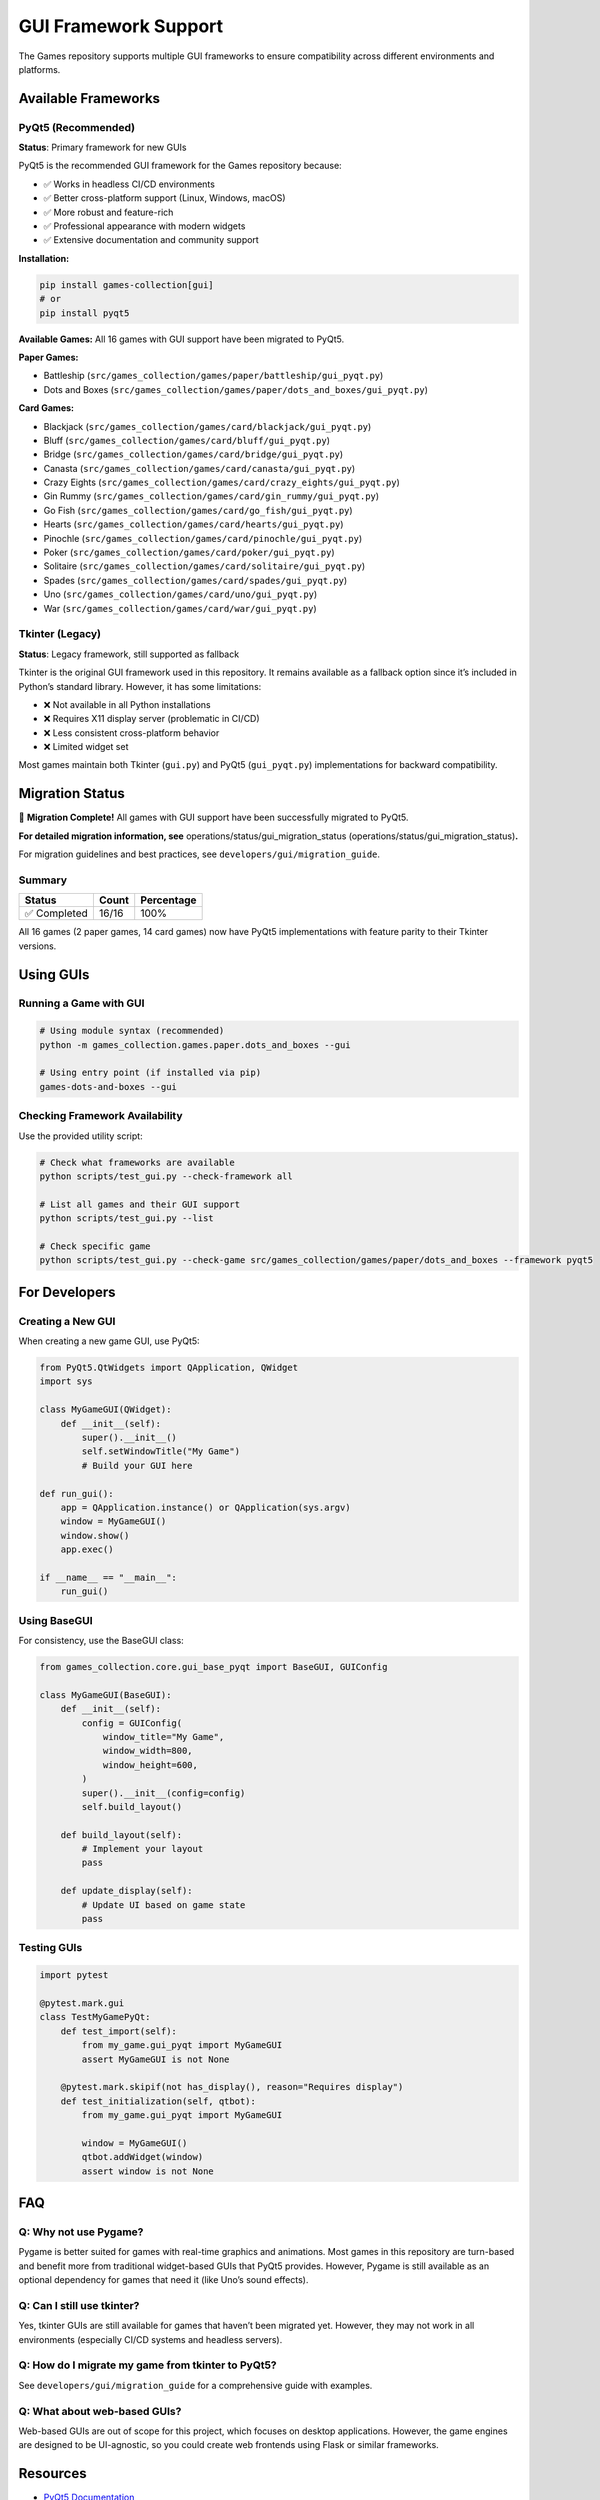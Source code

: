 GUI Framework Support
=====================

The Games repository supports multiple GUI frameworks to ensure
compatibility across different environments and platforms.

Available Frameworks
--------------------

PyQt5 (Recommended)
~~~~~~~~~~~~~~~~~~~

**Status**: Primary framework for new GUIs

PyQt5 is the recommended GUI framework for the Games repository because:

-  ✅ Works in headless CI/CD environments
-  ✅ Better cross-platform support (Linux, Windows, macOS)
-  ✅ More robust and feature-rich
-  ✅ Professional appearance with modern widgets
-  ✅ Extensive documentation and community support

**Installation:**

.. code:: bash

   pip install games-collection[gui]
   # or
   pip install pyqt5

**Available Games:** All 16 games with GUI support have been migrated to
PyQt5.

**Paper Games:**

-  Battleship (``src/games_collection/games/paper/battleship/gui_pyqt.py``)
-  Dots and Boxes (``src/games_collection/games/paper/dots_and_boxes/gui_pyqt.py``)

**Card Games:**

-  Blackjack (``src/games_collection/games/card/blackjack/gui_pyqt.py``)
-  Bluff (``src/games_collection/games/card/bluff/gui_pyqt.py``)
-  Bridge (``src/games_collection/games/card/bridge/gui_pyqt.py``)
-  Canasta (``src/games_collection/games/card/canasta/gui_pyqt.py``)
-  Crazy Eights (``src/games_collection/games/card/crazy_eights/gui_pyqt.py``)
-  Gin Rummy (``src/games_collection/games/card/gin_rummy/gui_pyqt.py``)
-  Go Fish (``src/games_collection/games/card/go_fish/gui_pyqt.py``)
-  Hearts (``src/games_collection/games/card/hearts/gui_pyqt.py``)
-  Pinochle (``src/games_collection/games/card/pinochle/gui_pyqt.py``)
-  Poker (``src/games_collection/games/card/poker/gui_pyqt.py``)
-  Solitaire (``src/games_collection/games/card/solitaire/gui_pyqt.py``)
-  Spades (``src/games_collection/games/card/spades/gui_pyqt.py``)
-  Uno (``src/games_collection/games/card/uno/gui_pyqt.py``)
-  War (``src/games_collection/games/card/war/gui_pyqt.py``)

Tkinter (Legacy)
~~~~~~~~~~~~~~~~

**Status**: Legacy framework, still supported as fallback

Tkinter is the original GUI framework used in this repository. It
remains available as a fallback option since it’s included in Python’s
standard library. However, it has some limitations:

-  ❌ Not available in all Python installations
-  ❌ Requires X11 display server (problematic in CI/CD)
-  ❌ Less consistent cross-platform behavior
-  ❌ Limited widget set

Most games maintain both Tkinter (``gui.py``) and PyQt5
(``gui_pyqt.py``) implementations for backward compatibility.

Migration Status
----------------

🎉 **Migration Complete!** All games with GUI support have been
successfully migrated to PyQt5.

**For detailed migration information, see**
operations/status/gui_migration_status (operations/status/gui_migration_status)\ **.**

For migration guidelines and best practices, see ``developers/gui/migration_guide``.

Summary
~~~~~~~

============ ===== ==========
Status       Count Percentage
============ ===== ==========
✅ Completed 16/16 100%
============ ===== ==========

All 16 games (2 paper games, 14 card games) now have PyQt5
implementations with feature parity to their Tkinter versions.

Using GUIs
----------

Running a Game with GUI
~~~~~~~~~~~~~~~~~~~~~~~

.. code:: bash

   # Using module syntax (recommended)
   python -m games_collection.games.paper.dots_and_boxes --gui

   # Using entry point (if installed via pip)
   games-dots-and-boxes --gui

Checking Framework Availability
~~~~~~~~~~~~~~~~~~~~~~~~~~~~~~~

Use the provided utility script:

.. code:: bash

   # Check what frameworks are available
   python scripts/test_gui.py --check-framework all

   # List all games and their GUI support
   python scripts/test_gui.py --list

   # Check specific game
   python scripts/test_gui.py --check-game src/games_collection/games/paper/dots_and_boxes --framework pyqt5

For Developers
--------------

Creating a New GUI
~~~~~~~~~~~~~~~~~~

When creating a new game GUI, use PyQt5:

.. code:: python

   from PyQt5.QtWidgets import QApplication, QWidget
   import sys

   class MyGameGUI(QWidget):
       def __init__(self):
           super().__init__()
           self.setWindowTitle("My Game")
           # Build your GUI here

   def run_gui():
       app = QApplication.instance() or QApplication(sys.argv)
       window = MyGameGUI()
       window.show()
       app.exec()

   if __name__ == "__main__":
       run_gui()

Using BaseGUI
~~~~~~~~~~~~~

For consistency, use the BaseGUI class:

.. code:: python

   from games_collection.core.gui_base_pyqt import BaseGUI, GUIConfig

   class MyGameGUI(BaseGUI):
       def __init__(self):
           config = GUIConfig(
               window_title="My Game",
               window_width=800,
               window_height=600,
           )
           super().__init__(config=config)
           self.build_layout()

       def build_layout(self):
           # Implement your layout
           pass

       def update_display(self):
           # Update UI based on game state
           pass

Testing GUIs
~~~~~~~~~~~~

.. code:: python

   import pytest

   @pytest.mark.gui
   class TestMyGamePyQt:
       def test_import(self):
           from my_game.gui_pyqt import MyGameGUI
           assert MyGameGUI is not None

       @pytest.mark.skipif(not has_display(), reason="Requires display")
       def test_initialization(self, qtbot):
           from my_game.gui_pyqt import MyGameGUI

           window = MyGameGUI()
           qtbot.addWidget(window)
           assert window is not None

FAQ
---

Q: Why not use Pygame?
~~~~~~~~~~~~~~~~~~~~~~

Pygame is better suited for games with real-time graphics and
animations. Most games in this repository are turn-based and benefit
more from traditional widget-based GUIs that PyQt5 provides. However,
Pygame is still available as an optional dependency for games that need
it (like Uno’s sound effects).

Q: Can I still use tkinter?
~~~~~~~~~~~~~~~~~~~~~~~~~~~

Yes, tkinter GUIs are still available for games that haven’t been
migrated yet. However, they may not work in all environments (especially
CI/CD systems and headless servers).

Q: How do I migrate my game from tkinter to PyQt5?
~~~~~~~~~~~~~~~~~~~~~~~~~~~~~~~~~~~~~~~~~~~~~~~~~~

See ``developers/gui/migration_guide`` for a comprehensive guide with examples.

Q: What about web-based GUIs?
~~~~~~~~~~~~~~~~~~~~~~~~~~~~~

Web-based GUIs are out of scope for this project, which focuses on
desktop applications. However, the game engines are designed to be
UI-agnostic, so you could create web frontends using Flask or similar
frameworks.

Resources
---------

-  `PyQt5
   Documentation <https://www.riverbankcomputing.com/static/Docs/PyQt5/>`__
-  `Qt Documentation <https://doc.qt.io/qt-5/>`__
-  Migration Guide (developers/gui/migration_guide)
-  `Test Utility <../../scripts/test_gui.py>`__
